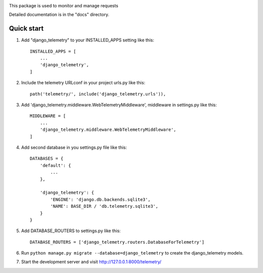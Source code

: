 
.. image:: /django_telemetry/static/telemetry/img/logo.png
  :width: 50
  :alt: Alternative text



This package is used to monitor and manage requests

Detailed documentation is in the "docs" directory.

Quick start
-----------

1. Add "django_telemetry" to your INSTALLED_APPS setting like this::

    INSTALLED_APPS = [
        ...
        'django_telemetry',
    ]

2. Include the telemetry URLconf in your project urls.py like this::

    path('telemetry/', include('django_telemetry.urls')),

3. Add 'django_telemetry.middleware.WebTelemetryMiddleware', middleware in settings.py like this::

    MIDDLEWARE = [
        ...
        'django_telemetry.middleware.WebTelemetryMiddleware',
    ]

4. Add second database in you settings.py file like this::

    DATABASES = {
        'default': {
            ...
        },
        
        'django_telemetry': {
            'ENGINE': 'django.db.backends.sqlite3',
            'NAME': BASE_DIR / 'db.telemetry.sqlite3',
        }
    }

5. Add DATABASE_ROUTERS to settings.py like this::

    DATABASE_ROUTERS = ['django_telemetry.routers.DatabaseForTelemetry']

6. Run ``python manage.py migrate --database=django_telemetry`` to create the django_telemetry models.

7. Start the development server and visit http://127.0.0.1:8000/telemetry/
